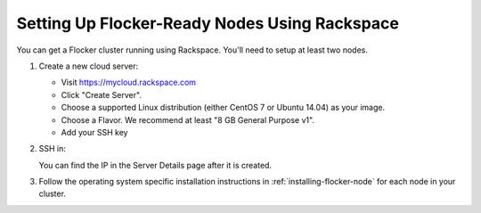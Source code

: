 .. _rackspace-install:

==============================================
Setting Up Flocker-Ready Nodes Using Rackspace
==============================================

You can get a Flocker cluster running using Rackspace.
You'll need to setup at least two nodes.

#. Create a new cloud server:

   * Visit https://mycloud.rackspace.com
   * Click "Create Server".
   * Choose a supported Linux distribution (either CentOS 7 or Ubuntu 14.04) as your image.
   * Choose a Flavor.
     We recommend at least "8 GB General Purpose v1".
   * Add your SSH key

#. SSH in:

   You can find the IP in the Server Details page after it is created.

   .. prompt:: bash alice@mercury:~$

      ssh root@203.0.113.109

#. Follow the operating system specific installation instructions in :ref:`installing-flocker-node` for each node in your cluster.
